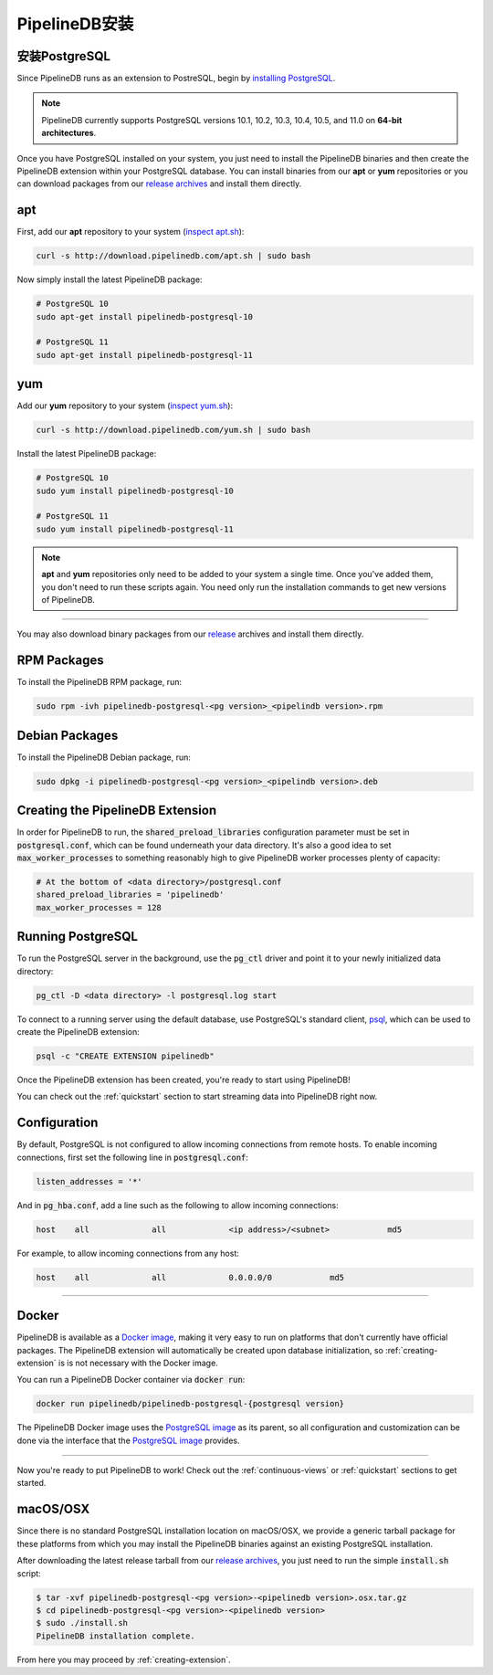 .. _installation:

..  PipelineDB Installation

PipelineDB安装
===========================

..  Install PostgreSQL

安装PostgreSQL
---------------------------

Since PipelineDB runs as an extension to PostreSQL, begin by `installing PostgreSQL`_.

.. note:: PipelineDB currently supports PostgreSQL versions 10.1, 10.2, 10.3, 10.4, 10.5, and 11.0 on **64-bit architectures**.

.. _`installing PostgreSQL`: https://www.postgresql.org/download/

Once you have PostgreSQL installed on your system, you just need to install the PipelineDB binaries and then create the PipelineDB extension within your PostgreSQL database. You can install binaries from our **apt** or **yum** repositories or you can download packages from our `release archives`_ and install them directly.

.. _`release archives`: https://github.com/pipelinedb/pipelinedb/releases

apt
------------

First, add our **apt** repository to your system (`inspect apt.sh`_):

.. _`inspect apt.sh`: http://download.pipelinedb.com/apt.sh

.. code-block:: sh

	curl -s http://download.pipelinedb.com/apt.sh | sudo bash

Now simply install the latest PipelineDB package:

.. code-block:: sh

  # PostgreSQL 10
  sudo apt-get install pipelinedb-postgresql-10

  # PostgreSQL 11
  sudo apt-get install pipelinedb-postgresql-11

yum
---------------

Add our **yum** repository to your system (`inspect yum.sh`_):

.. _`inspect yum.sh`: http://download.pipelinedb.com/yum.sh

.. code-block:: sh

	curl -s http://download.pipelinedb.com/yum.sh | sudo bash

Install the latest PipelineDB package:

.. code-block:: sh

 # PostgreSQL 10
 sudo yum install pipelinedb-postgresql-10
  
 # PostgreSQL 11
 sudo yum install pipelinedb-postgresql-11

.. note:: **apt** and **yum** repositories only need to be added to your system a single time. Once you've added them, you don't need to run these scripts again. You need only run the installation commands to get new versions of PipelineDB.

-------------------------

You may also download binary packages from our `release <https://github.com/pipelinedb/pipelinedb/releases>`_ archives and install them directly.

RPM Packages
--------------------

To install the PipelineDB RPM package, run:

.. code-block:: sh

	sudo rpm -ivh pipelinedb-postgresql-<pg version>_<pipelindb version>.rpm

Debian Packages
---------------------

To install the PipelineDB Debian package, run:

.. code-block:: sh

	sudo dpkg -i pipelinedb-postgresql-<pg version>_<pipelindb version>.deb

.. _creating-extension:

Creating the PipelineDB Extension
------------------------------------------

In order for PipelineDB to run, the :code:`shared_preload_libraries` configuration parameter must be set in :code:`postgresql.conf`, which can be found underneath your data directory. It's also a good idea to set :code:`max_worker_processes` to something reasonably high to give PipelineDB worker processes plenty of capacity:

.. code-block:: sh

	# At the bottom of <data directory>/postgresql.conf
	shared_preload_libraries = 'pipelinedb'
	max_worker_processes = 128
	
Running PostgreSQL
---------------------

To run the PostgreSQL server in the background, use the :code:`pg_ctl` driver and point it to your newly initialized data directory:

.. code-block:: sh

	pg_ctl -D <data directory> -l postgresql.log start

To connect to a running server using the default database, use PostgreSQL's standard client, `psql`_, which can be used to create the PipelineDB extension:

.. code-block:: sh

	psql -c "CREATE EXTENSION pipelinedb"

Once the PipelineDB extension has been created, you're ready to start using PipelineDB!

.. _`psql`:  https://www.postgresql.org/docs/current/static/app-psql.html

You can check out the :ref:`quickstart` section to start streaming data into PipelineDB right now.

Configuration
---------------------

By default, PostgreSQL is not configured to allow incoming connections from remote hosts. To enable incoming connections, first set the following line in :code:`postgresql.conf`:

.. code-block:: sh

    listen_addresses = '*'

And in :code:`pg_hba.conf`, add a line such as the following to allow incoming connections:

.. code-block:: sh

    host    all             all             <ip address>/<subnet>            md5


For example, to allow incoming connections from any host:

.. code-block:: sh

    host    all             all             0.0.0.0/0            md5

-------------

Docker
---------------------

PipelineDB is available as a `Docker image`_, making it very easy to run on platforms that don't currently have official packages. The PipelineDB extension will automatically be created upon database initialization, so :ref:`creating-extension` is is not necessary with the Docker image.

You can run a PipelineDB Docker container via :code:`docker run`:

.. code-block:: sh
  
  docker run pipelinedb/pipelinedb-postgresql-{postgresql version}

The PipelineDB Docker image uses the `PostgreSQL image`_ as its parent, so all configuration and customization can be done via the interface that the `PostgreSQL image`_ provides.

.. _`Docker image`: https://hub.docker.com/r/pipelinedb/pipelinedb-postgresql-11
.. _`PostgreSQL image`: https://hub.docker.com/_/postgres/

-----------------

Now you're ready to put PipelineDB to work! Check out the :ref:`continuous-views` or :ref:`quickstart` sections to get started.

macOS/OSX
---------------------

Since there is no standard PostgreSQL installation location on macOS/OSX, we provide a generic tarball package for these platforms from which you may install the PipelineDB binaries against an existing PostgreSQL installation.

After downloading the latest release tarball from our `release archives`_, you just need to run the simple :code:`install.sh` script:

.. code-block:: sh

  $ tar -xvf pipelinedb-postgresql-<pg version>-<pipelinedb version>.osx.tar.gz
  $ cd pipelinedb-postgresql-<pg version>-<pipelinedb version>
  $ sudo ./install.sh
  PipelineDB installation complete.

From here you may proceed by :ref:`creating-extension`.
